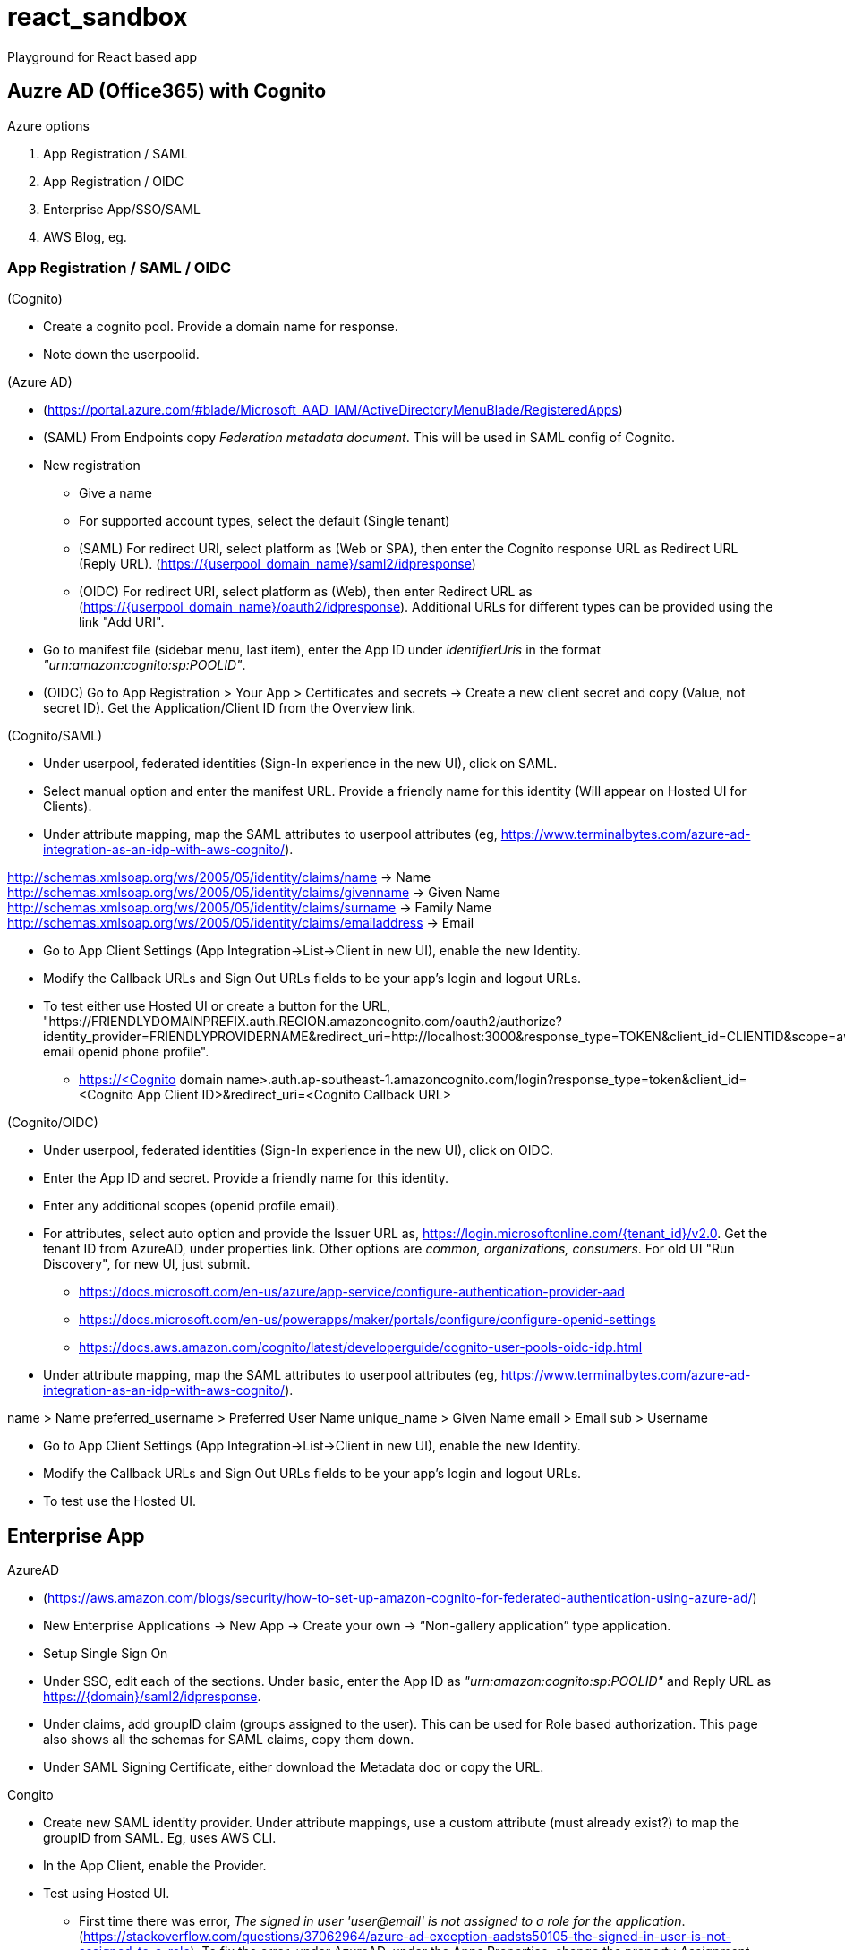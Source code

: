 = react_sandbox
Playground for React based app

== Auzre AD (Office365) with Cognito
.Azure options
. App Registration / SAML
. App Registration / OIDC
. Enterprise App/SSO/SAML
. AWS Blog, eg.

=== App Registration / SAML / OIDC
.(Cognito)
* Create a cognito pool. Provide a domain name for response.
* Note down the userpoolid.

.(Azure AD)
* (https://portal.azure.com/#blade/Microsoft_AAD_IAM/ActiveDirectoryMenuBlade/RegisteredApps)
* (SAML) From Endpoints copy _Federation metadata document_. This will be used in SAML config of Cognito.
* New registration
** Give a name
** For supported account types, select the default (Single tenant)
** (SAML) For redirect URI, select platform as (Web or SPA), then enter the Cognito response URL as Redirect URL (Reply URL). (https://{userpool_domain_name}/saml2/idpresponse)
** (OIDC) For redirect URI, select platform as (Web), then enter Redirect URL as (https://{userpool_domain_name}/oauth2/idpresponse). Additional URLs for different types can be provided using the link "Add URI".
* Go to manifest file (sidebar menu, last item), enter the App ID under _identifierUris_ in the format _"urn:amazon:cognito:sp:POOLID"_.
* (OIDC) Go to App Registration > Your App > Certificates and secrets -> Create a new client secret and copy (Value, not secret ID). Get the Application/Client ID from the Overview link.

.(Cognito/SAML)
* Under userpool, federated identities (Sign-In experience in the new UI), click on SAML.
* Select manual option and enter the manifest URL. Provide a friendly name for this identity (Will appear on Hosted UI for Clients).
* Under attribute mapping, map the SAML attributes to userpool attributes (eg, https://www.terminalbytes.com/azure-ad-integration-as-an-idp-with-aws-cognito/).
====
http://schemas.xmlsoap.org/ws/2005/05/identity/claims/name -> Name
http://schemas.xmlsoap.org/ws/2005/05/identity/claims/givenname -> Given Name
http://schemas.xmlsoap.org/ws/2005/05/identity/claims/surname -> Family Name
http://schemas.xmlsoap.org/ws/2005/05/identity/claims/emailaddress -> Email
====
* Go to App Client Settings (App Integration->List->Client in new UI), enable the new Identity.
* Modify the Callback URLs and Sign Out URLs fields to be your app's login and logout URLs.
* To test either use Hosted UI or create a button for the URL, "https://FRIENDLYDOMAINPREFIX.auth.REGION.amazoncognito.com/oauth2/authorize?identity_provider=FRIENDLYPROVIDERNAME&redirect_uri=http://localhost:3000&response_type=TOKEN&client_id=CLIENTID&scope=aws.cognito.signin.user.admin email openid phone profile".
** https://<Cognito domain name>.auth.ap-southeast-1.amazoncognito.com/login?response_type=token&client_id=<Cognito App Client ID>&redirect_uri=<Cognito Callback URL>

.(Cognito/OIDC)
* Under userpool, federated identities (Sign-In experience in the new UI), click on OIDC.
* Enter the App ID and secret. Provide a friendly name for this identity.
* Enter any additional scopes (openid profile email).
* For attributes, select auto option and provide the Issuer URL as, https://login.microsoftonline.com/{tenant_id}/v2.0. Get the tenant ID from AzureAD, under properties link. Other options are _common, organizations, consumers_. For old UI "Run Discovery", for new UI, just submit.
** https://docs.microsoft.com/en-us/azure/app-service/configure-authentication-provider-aad
** https://docs.microsoft.com/en-us/powerapps/maker/portals/configure/configure-openid-settings
** https://docs.aws.amazon.com/cognito/latest/developerguide/cognito-user-pools-oidc-idp.html
* Under attribute mapping, map the SAML attributes to userpool attributes (eg, https://www.terminalbytes.com/azure-ad-integration-as-an-idp-with-aws-cognito/).
====
name > Name
preferred_username > Preferred User Name
unique_name > Given Name
email > Email
sub > Username
====
* Go to App Client Settings (App Integration->List->Client in new UI), enable the new Identity.
* Modify the Callback URLs and Sign Out URLs fields to be your app's login and logout URLs.
* To test use the Hosted UI.

== Enterprise App
.AzureAD
* (https://aws.amazon.com/blogs/security/how-to-set-up-amazon-cognito-for-federated-authentication-using-azure-ad/)
* New Enterprise Applications -> New App -> Create your own -> “Non-gallery application” type application.
* Setup Single Sign On
* Under SSO, edit each of the sections. Under basic, enter the App ID as _"urn:amazon:cognito:sp:POOLID"_ and Reply URL as https://{domain}/saml2/idpresponse.
* Under claims, add groupID claim (groups assigned to the user). This can be used for Role based authorization. This page also shows all the schemas for SAML claims, copy them down.
* Under SAML Signing Certificate, either download the Metadata doc or copy the URL.

.Congito
* Create new SAML identity provider. Under attribute mappings, use a custom attribute (must already exist?) to map the groupID from SAML. Eg, uses AWS CLI.
* In the App Client, enable the Provider.
* Test using Hosted UI.
** First time there was error, _The signed in user 'user@email' is not assigned to a role for the application_. (https://stackoverflow.com/questions/37062964/azure-ad-exception-aadsts50105-the-signed-in-user-is-not-assigned-to-a-role). To fix the error, under AzureAD, under the Apps Properties, change the property _Assignment required?_ to _No_ (default is yes).
